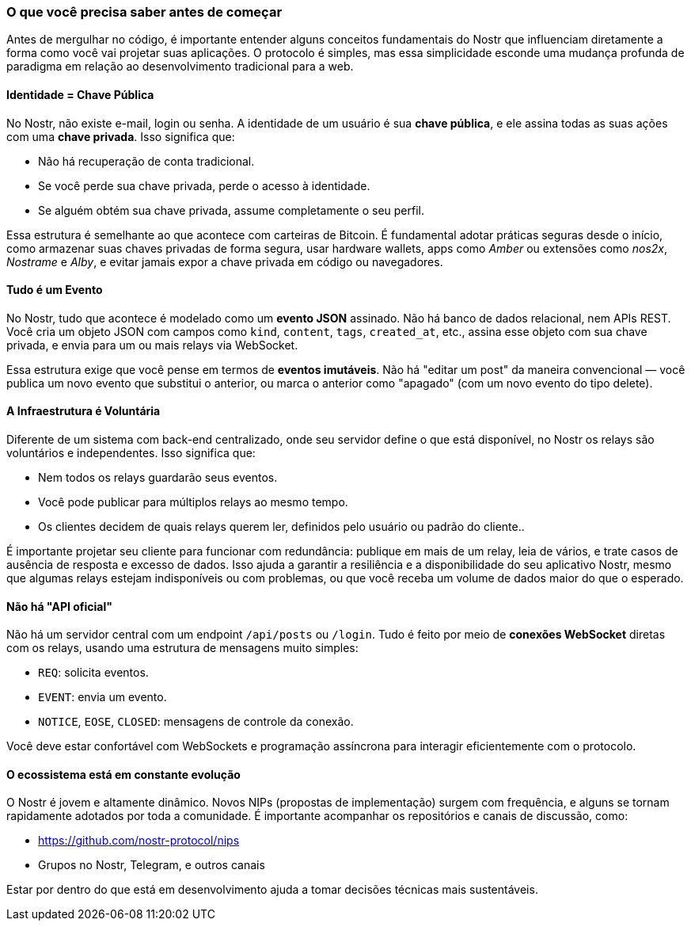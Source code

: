 === O que você precisa saber antes de começar

Antes de mergulhar no código, é importante entender alguns conceitos fundamentais do Nostr que influenciam diretamente a forma como você vai projetar suas aplicações. O protocolo é simples, mas essa simplicidade esconde uma mudança profunda de paradigma em relação ao desenvolvimento tradicional para a web.

==== Identidade = Chave Pública

No Nostr, não existe e-mail, login ou senha. A identidade de um usuário é sua **chave pública**, e ele assina todas as suas ações com uma **chave privada**. Isso significa que:

- Não há recuperação de conta tradicional.
- Se você perde sua chave privada, perde o acesso à identidade.
- Se alguém obtém sua chave privada, assume completamente o seu perfil.

Essa estrutura é semelhante ao que acontece com carteiras de Bitcoin. É fundamental adotar práticas seguras desde o início, como armazenar suas chaves privadas de forma segura, usar hardware wallets, apps como _Amber_ ou extensões como _nos2x_, _Nostrame_ e _Alby_, e evitar jamais expor a chave privada em código ou navegadores.

==== Tudo é um Evento

No Nostr, tudo que acontece é modelado como um **evento JSON** assinado. Não há banco de dados relacional, nem APIs REST. Você cria um objeto JSON com campos como `kind`, `content`, `tags`, `created_at`, etc., assina esse objeto com sua chave privada, e envia para um ou mais relays via WebSocket.

Essa estrutura exige que você pense em termos de *eventos imutáveis*. Não há "editar um post" da maneira convencional — você publica um novo evento que substitui o anterior, ou marca o anterior como "apagado" (com um novo evento do tipo delete).

==== A Infraestrutura é Voluntária

Diferente de um sistema com back-end centralizado, onde seu servidor define o que está disponível, no Nostr os relays são voluntários e independentes. Isso significa que:

- Nem todos os relays guardarão seus eventos.
- Você pode publicar para múltiplos relays ao mesmo tempo.
- Os clientes decidem de quais relays querem ler, definidos pelo usuário ou padrão do cliente..

É importante projetar seu cliente para funcionar com redundância: publique em mais de um relay, leia de vários, e trate casos de ausência de resposta e excesso de dados. Isso ajuda a garantir a resiliência e a disponibilidade do seu aplicativo Nostr, mesmo que algumas relays estejam indisponíveis ou com problemas, ou que você receba um volume de dados maior do que o esperado.

==== Não há "API oficial"

Não há um servidor central com um endpoint `/api/posts` ou `/login`. Tudo é feito por meio de **conexões WebSocket** diretas com os relays, usando uma estrutura de mensagens muito simples:

- `REQ`: solicita eventos.
- `EVENT`: envia um evento.
- `NOTICE`, `EOSE`, `CLOSED`: mensagens de controle da conexão.

Você deve estar confortável com WebSockets e programação assíncrona para interagir eficientemente com o protocolo.

==== O ecossistema está em constante evolução

O Nostr é jovem e altamente dinâmico. Novos NIPs (propostas de implementação) surgem com frequência, e alguns se tornam rapidamente adotados por toda a comunidade. É importante acompanhar os repositórios e canais de discussão, como:

- https://github.com/nostr-protocol/nips
- Grupos no Nostr, Telegram, e outros canais

Estar por dentro do que está em desenvolvimento ajuda a tomar decisões técnicas mais sustentáveis.

<<<
